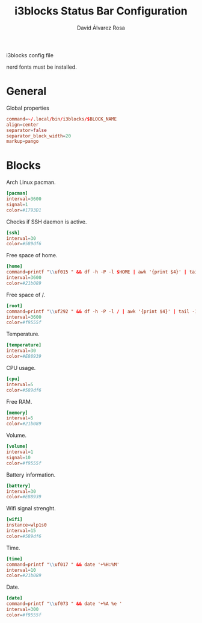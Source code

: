 #+TITLE: i3blocks Status Bar Configuration
#+LANGUAGE: en
#+AUTHOR: David Álvarez Rosa
#+EMAIL: david@alvarezrosa.com
#+DESCRIPTION: My personal i3blocks status bar configuration file.
#+PROPERTY: header-args :tangle ~/.config/i3blocks/config


i3blocks config file

nerd fonts must be installed.

* General


Global properties

#+begin_src conf
  command=~/.local/bin/i3blocks/$BLOCK_NAME
  align=center
  separator=false
  separator_block_width=20
  markup=pango
#+end_src

* Blocks
Arch Linux pacman.
#+begin_src conf
  [pacman]
  interval=3600
  signal=1
  color=#1793D1
#+end_src

Checks if SSH daemon is active.
#+begin_src conf
  [ssh]
  interval=30
  color=#589df6
#+end_src

Free space of home.
#+begin_src conf
  [home]
  command=printf "\\uf015 " && df -h -P -l $HOME | awk '{print $4}' | tail -1
  interval=3600
  color=#21b089

#+end_src

Free space of /.
#+begin_src conf
  [root]
  command=printf "\\uf292 " && df -h -P -l / | awk '{print $4}' | tail -1
  interval=3600
  color=#f9555f
#+end_src

Temperature.
#+begin_src conf
  [temperature]
  interval=30
  color=#E88939
#+end_src

CPU usage.
#+begin_src conf
  [cpu]
  interval=5
  color=#589df6
#+end_src

Free RAM.
#+begin_src conf
  [memory]
  interval=5
  color=#21b089
#+end_src

Volume.
#+begin_src conf
  [volume]
  interval=1
  signal=10
  color=#f9555f
#+end_src

Battery information.
  #+begin_src conf
  [battery]
  interval=30
  color=#E88939
#+end_src

Wifi signal strenght.
#+begin_src conf
  [wifi]
  instance=wlp1s0
  interval=15
  color=#589df6
#+end_src

Time.
#+begin_src conf
  [time]
  command=printf "\\uf017 " && date '+%H:%M'
  interval=10
  color=#21b089
#+end_src

Date.
#+begin_src conf
  [date]
  command=printf "\\uf073 " && date '+%A %e '
  interval=300
  color=#f9555f
#+end_src
